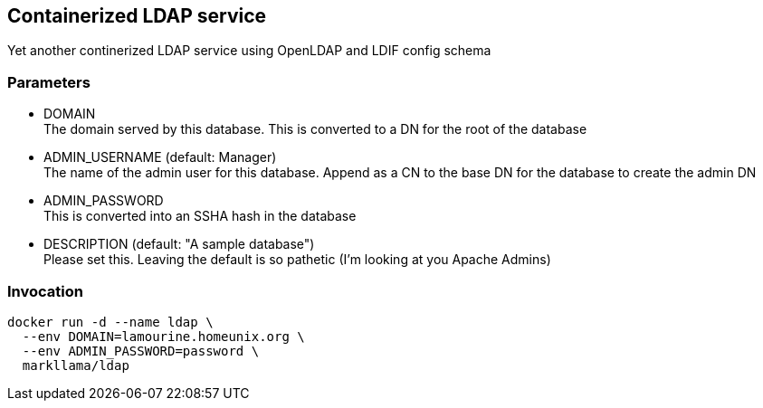 == Containerized LDAP service

Yet another continerized LDAP service using OpenLDAP and LDIF config schema

=== Parameters

* DOMAIN +
  The domain served by this database.  This is converted to a DN for the
  root of the database
* ADMIN_USERNAME (default: Manager) +
  The name of the admin user for this database.  Append as a CN to the base
  DN for the database to create the admin DN
* ADMIN_PASSWORD +
  This is converted into an SSHA hash in the database
* DESCRIPTION    (default: "A sample database") +
  Please set this. Leaving the default is so pathetic (I'm looking at you
  Apache Admins)

=== Invocation

	docker run -d --name ldap \
	  --env DOMAIN=lamourine.homeunix.org \
	  --env ADMIN_PASSWORD=password \
	  markllama/ldap 
